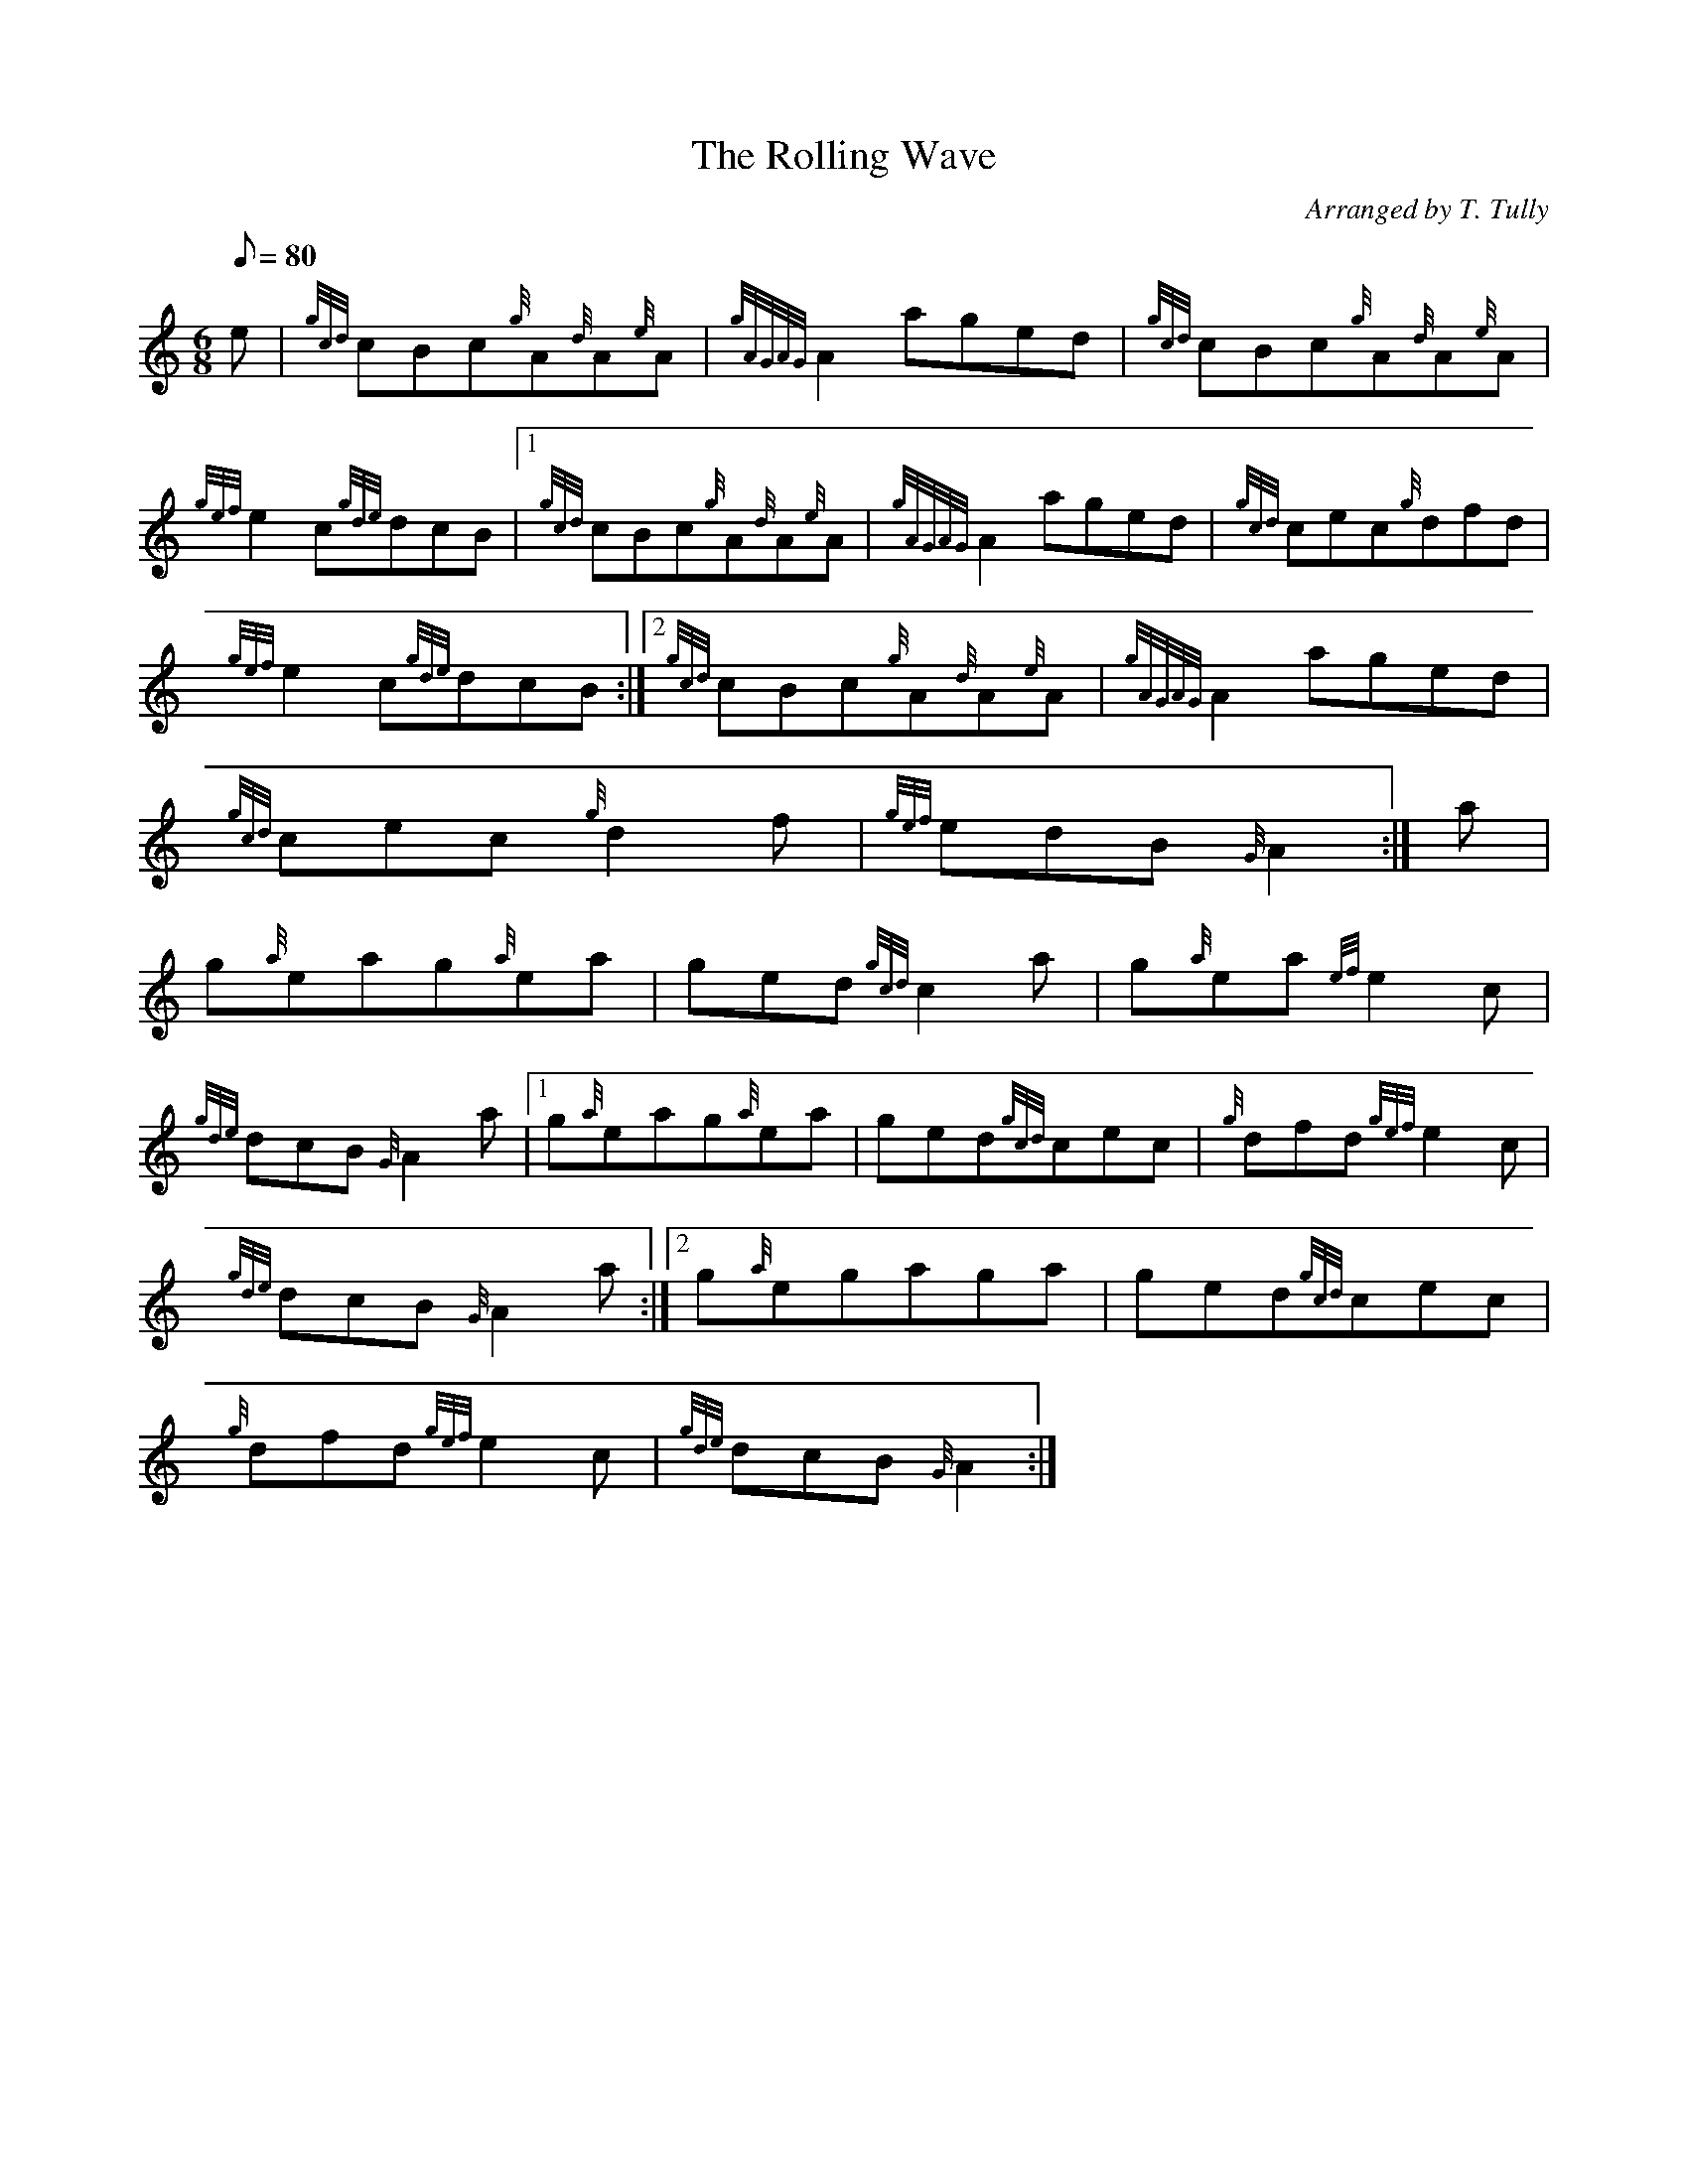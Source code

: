 X:1
T:The Rolling Wave
M:6/8
L:1/8
Q:80
C:Arranged by T. Tully
S:Jig
K:HP
e|
{gcd}cBc{g}A{d}A{e}A|
{gAGAG}A2aged|
{gcd}cBc{g}A{d}A{e}A|  !
{gef}e2c{gde}dcB|1 {gcd}cBc{g}A{d}A{e}A|
{gAGAG}A2aged|
{gcd}cec{g}dfd|  !
{gef}e2c{gde}dcB:|2
{gcd}cBc{g}A{d}A{e}A|
{gAGAG}A2aged|  !
{gcd}cec{g}d2f|
{gef}edB{G}A2:|
a|  !
g{a}eag{a}ea|
ged{gcd}c2a|
g{a}ea{ef}e2c|  !
{gde}dcB{G}A2a|1 g{a}eag{a}ea|
ged{gcd}cec|
{g}dfd{gef}e2c|  !
{gde}dcB{G}A2a:|2
g{a}egaga|
ged{gcd}cec|  !
{g}dfd{gef}e2c|
{gde}dcB{G}A2:|

